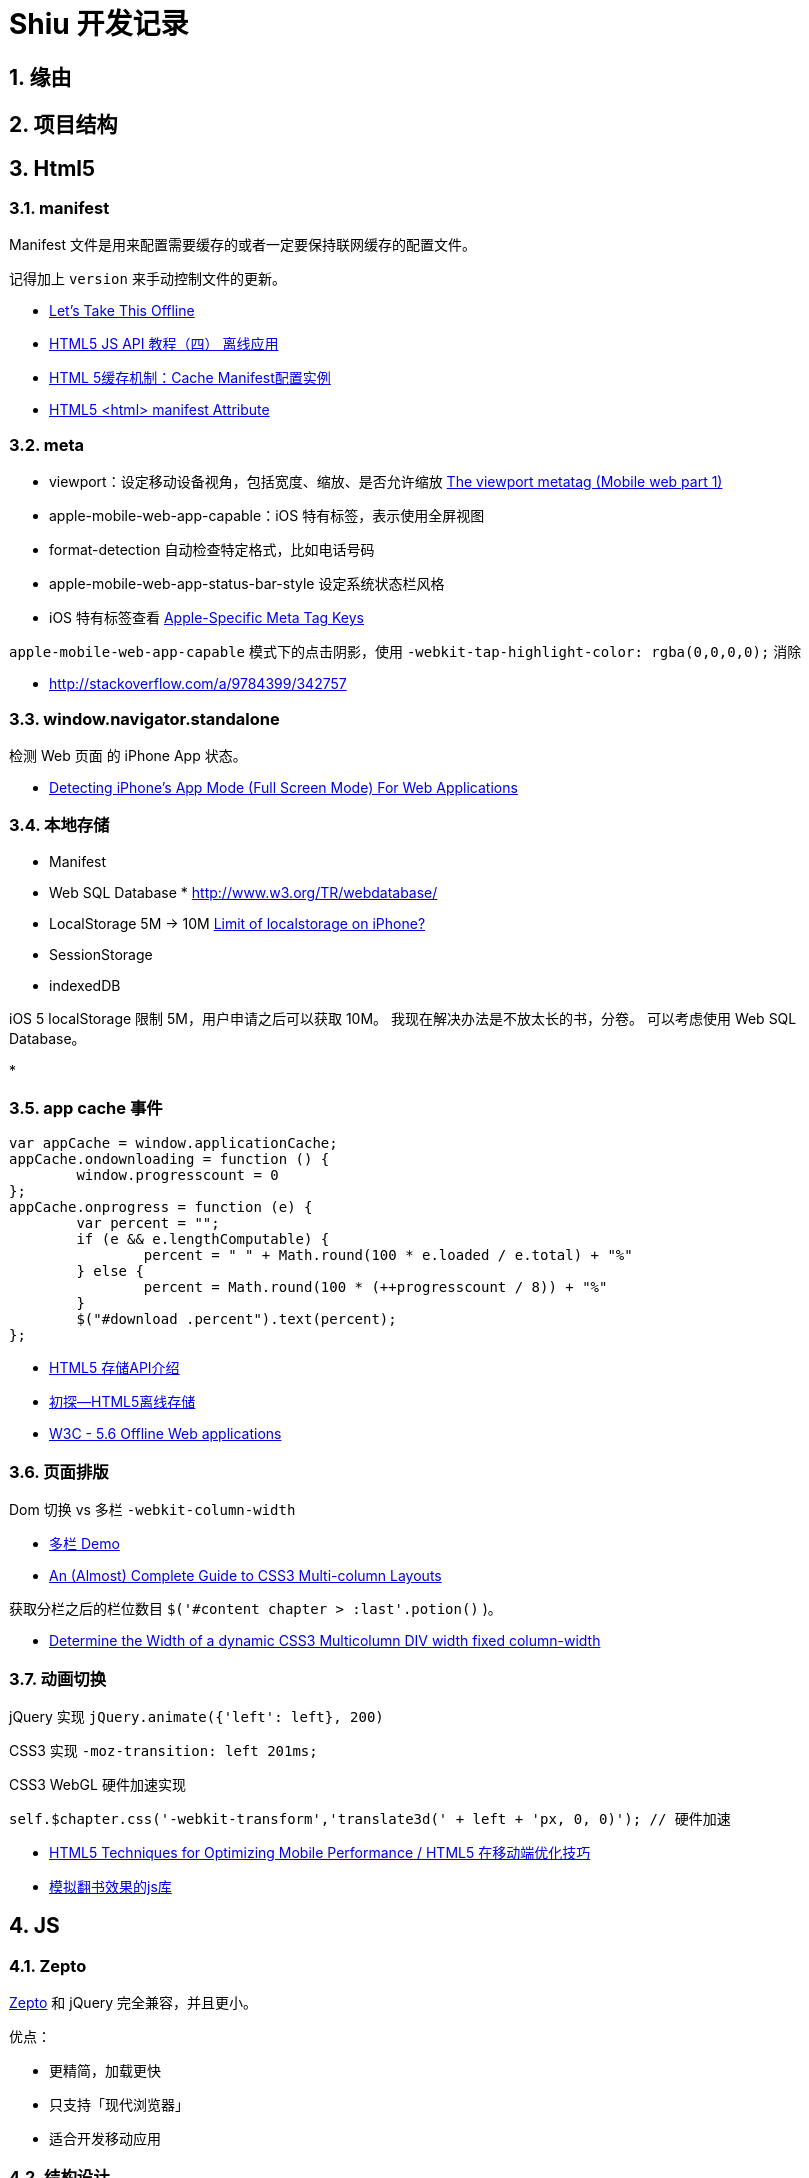 = Shiu 开发记录 =

:author: alswl
:email: alswlx@gmail.com
:toc:
:numbered:

== 缘由 ==

== 项目结构 ==

== Html5 ==

=== manifest ===

Manifest 文件是用来配置需要缓存的或者一定要保持联网缓存的配置文件。

记得加上 `version` 来手动控制文件的更新。

----
----

* http://diveintohtml5.info/offline.html[Let’s Take This Offline]
* http://www.mhtml5.com/resources/html5-js-api-教程（四）-离线应用[HTML5 JS API 教程（四） 离线应用]
* http://developer.51cto.com/art/201009/227513.htm[HTML 5缓存机制：Cache Manifest配置实例]
* http://www.w3schools.com/html5/att_html_manifest.asp[HTML5 <html> manifest Attribute]

=== meta ===

* viewport：设定移动设备视角，包括宽度、缩放、是否允许缩放
http://davidbcalhoun.com/2010/viewport-metatag[The viewport metatag (Mobile web part 1)]
* apple-mobile-web-app-capable：iOS 特有标签，表示使用全屏视图
* format-detection 自动检查特定格式，比如电话号码
* apple-mobile-web-app-status-bar-style 设定系统状态栏风格
* iOS 特有标签查看
http://developer.apple.com/library/safari/#documentation/appleapplications/reference/SafariHTMLRef/Articles/MetaTags.html[Apple-Specific Meta Tag Keys]

`apple-mobile-web-app-capable` 模式下的点击阴影，使用
`-webkit-tap-highlight-color: rgba(0,0,0,0);` 消除

* http://stackoverflow.com/a/9784399/342757

=== window.navigator.standalone ===

检测 Web 页面 的 iPhone App 状态。

* http://www.bennadel.com/blog/1950-Detecting-iPhone-s-App-Mode-Full-Screen-Mode-For-Web-Applications.htm[Detecting iPhone's App Mode (Full Screen Mode) For Web Applications]

=== 本地存储 ===

* Manifest
* Web SQL Database * http://www.w3.org/TR/webdatabase/
* LocalStorage 5M -> 10M http://stackoverflow.com/a/1923384/342757[Limit of localstorage on iPhone?]
* SessionStorage
* indexedDB

iOS 5 localStorage 限制 5M，用户申请之后可以获取 10M。
我现在解决办法是不放太长的书，分卷。
可以考虑使用 Web SQL Database。

* 

=== app cache 事件 ===

----
var appCache = window.applicationCache;
appCache.ondownloading = function () {
	window.progresscount = 0
};
appCache.onprogress = function (e) {
	var percent = "";
	if (e && e.lengthComputable) {
		percent = " " + Math.round(100 * e.loaded / e.total) + "%"
	} else {
		percent = Math.round(100 * (++progresscount / 8)) + "%"
	}
	$("#download .percent").text(percent);
};
----

* http://www.cnblogs.com/ATree/archive/2012/03/13/HTML5-Storage-API.html[HTML5 存储API介绍]
* http://handyxuefeng.blog.163.com/blog/static/45452172201111414317216/[初探--HTML5离线存储]
* http://www.w3.org/TR/2011/WD-html5-20110525/offline.html[W3C - 5.6 Offline Web applications]

=== 页面排版 ===

Dom 切换 vs 多栏 `-webkit-column-width`

* http://jsbin.com/ewozip/2/[多栏 Demo]
* http://kmsm.ca/2010/an-almost-complete-guide-to-css3-multi-column-layouts/[An (Almost) Complete Guide to CSS3 Multi-column Layouts]

获取分栏之后的栏位数目 `$('#content chapter > :last'.potion()` )。

* http://stackoverflow.com/questions/8354786/determine-the-width-of-a-dynamic-css3-multicolumn-div-width-fixed-column-width[Determine the Width of a dynamic CSS3 Multicolumn DIV width fixed column-width]

=== 动画切换 ===

jQuery 实现 `jQuery.animate({'left': left}, 200)`

CSS3 实现 `-moz-transition: left 201ms;`

CSS3 WebGL 硬件加速实现

----
self.$chapter.css('-webkit-transform','translate3d(' + left + 'px, 0, 0)'); // 硬件加速
----

* http://www.html5rocks.com/en/mobile/optimization-and-performance/[HTML5 Techniques for Optimizing Mobile Performance / HTML5 在移动端优化技巧]
* http://www.turnjs.com/[模拟翻书效果的js库]

== JS ==

=== Zepto ===

http://zeptojs.com/[Zepto] 和 jQuery 完全兼容，并且更小。

优点：

* 更精简，加载更快
* 只支持「现代浏览器」
* 适合开发移动应用

=== 结构设计 ===

MCRV 结构设计。

* http://www.baiduux.com/blog/2011/07/08/frontend-mcrv-design-pattern/[前端开发中的MCRV模式]

参考孙峻文同学的 Behind Tetris5 系列

* http://sunblog.72pines.com/behindtetris5-basic/
* http://sunblog.72pines.com/behindtetris5-gamecore/
* http://sunblog.72pines.com/behindtetris5-gameui/

=== 触摸事件 ===

阻止滚动：

----
http://127.0.0.1:9999/jiangye/
----

* https://developer.apple.com/library/safari/#documentation/UserExperience/Reference/TouchEventClassReference/TouchEvent/TouchEvent.html[Apple TouchEvent Class Reference]
* http://select.yeeyan.org/view/213582/202991[针对多点触控浏览器进行的开发]

=== 本地存储 ===

* http://www.slideshare.net/sunnylqm/html5-10672394[Html5三种本地存储方式的比较]

== 开发工具 ==

=== manager.py ===

受 Django / RoR 启发，我写了一个 Python 脚本 manager.py 用来管理项目，
功能包括：启动一个静态服务器 / 转换图书格式。

运行 `./manager.py -s -p <PORT>` 运行静态服务器，默认端口是9999。
运行 `./manager.py --parse-txt ./book/src/jiangye/* --parse-txt-output ./book/jiangye.js`
来转换文本格式。
运行 `./manager.py --help` 可以查看到帮助。

=== 调试工具 ===

Chrome 隐身模式。

Chorme Console

iPhone Safari 调试控制台

https://github.com/dotmaster/Touchable-jQuery-Plugin[Touchable-jQuery-Plugin]
桌面下模拟点击的 jQuery 插件

=== Github ===

绑定自定义域名 `http://shiu.log4d.com` 。

* http://help.github.com/pages/[GitHub Pages]

== 参考资料 ==

* http://sixrevisions.com/web-development/html5-iphone-app/[How to Make an HTML5 iPhone App]
* http://mobilehtml5.org/[智能手机和平板中默认浏览器对HTML5和CSS3新技术的支持情况]
